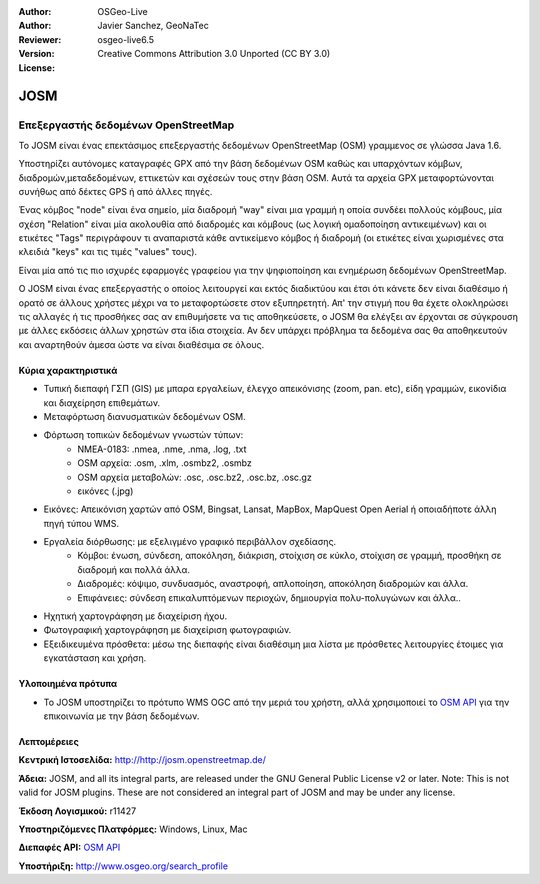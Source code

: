 :Author: OSGeo-Live
:Author: Javier Sanchez, GeoNaTec
:Reviewer: 
:Version: osgeo-live6.5
:License: Creative Commons Attribution 3.0 Unported (CC BY 3.0)

.. image:: /images/project_logos/logo-josm.png
  :alt: project logo
  :align: right
  :target: http://josm.openstreetmap.de

JOSM
================================================================================

.. Writing Tip:
  Application Category Description:

Επεξεργαστής δεδομένων OpenStreetMap
~~~~~~~~~~~~~~~~~~~~~~~~~~~~~~~~~~~~~~~~~~~~~~~~~~~~~~~~~~~~~~~~~~~~~~~~~~~~~~~~

.. Writing Tip:
  Address user questions of "What does the application do?",
  "When would I use it?", "Why would I use it over other applications?",
  "How mature is the application and how widely deployed is it?".
  Don't mention licence or open source in this section.
  Target audience is a GIS practitioner or student who is new to Open Source.
  * First sentence should explain the application.
  * Usually the application domain will not be familiar to readers. So the
    next line or two should explain the domain. Eg: For GeoKettle, the next
    line or two should explain what GoeSpatial Business Intelligence is.
  * Remaining paragraph or 2 in this overview section should provide a
    wider description and advantages from a user perspective.

Το JOSM είναι ένας επεκτάσιμος επεξεργαστής δεδομένων OpenStreetMap (OSM) γραμμενος σε γλώσσα Java 1.6. 

Υποστηρίζει αυτόνομες καταγραφές GPX από την βάση δεδομένων OSM καθώς και υπαρχόντων κόμβων, διαδρομών,μεταδεδομένων, εττικετών και σχέσεών τους στην βάση OSM. Αυτά τα αρχεία GPX μεταφορτώνονται συνήθως από δέκτες GPS ή από άλλες πηγές.

Ένας κόμβος "node" είναι ένα σημείο, μία διαδρομή "way" είναι μια γραμμή η οποία συνδέει πολλούς κόμβους,
μία σχέση "Relation" είναι μία ακολουθία από διαδρομές και κόμβους (ως λογική ομαδοποίηση αντικειμένων)
και οι ετικέτες "Tags" περιγράφουν τι αναπαριστά κάθε αντικείμενο κόμβος ή διαδρομή (οι ετικέτες είναι χωρισμένες στα κλειδιά "keys" και τις τιμές "values" τους).

Είναι μία από τις πιο ισχυρές εφαρμογές γραφείου για την ψηφιοποίηση και ενημέρωση δεδομένων OpenStreetMap.

Ο JOSM είναι ένας επεξεργαστής ο οποίος λειτουργεί και εκτός διαδικτύου και έτσι ότι κάνετε δεν είναι διαθέσιμο ή ορατό σε άλλους χρήστες μέχρι να το μεταφορτώσετε στον εξυπηρετητή.
Απ' την στιγμή που θα έχετε ολοκληρώσει τις αλλαγές ή τις προσθήκες σας αν επιθυμήσετε να τις αποθηκεύσετε, ο JOSM θα ελέγξει αν έρχονται σε σύγκρουση με άλλες εκδόσεις άλλων χρηστών στα ίδια στοιχεία.
Αν δεν υπάρχει πρόβλημα τα δεδομένα σας θα αποθηκευτούν και αναρτηθούν άμεσα ώστε να είναι διαθέσιμα σε όλους.

.. image:: /images/screenshots/josm/josm_inteface.png
  :scale: 55 %
  :alt: Επεξεργαστής JOSM.
  :align: right

Κύρια χαρακτηριστικά
--------------------------------------------------------------------------------

* Τυπική διεπαφή ΓΣΠ (GIS) με μπαρα εργαλείων, έλεγχο απεικόνισης (zoom, pan. etc), είδη γραμμών, εικονίδια και διαχείρηση επιθεμάτων.

* Μεταφόρτωση διανυσματικών δεδομένων OSM.

* Φόρτωση τοπικών δεδομένων γνωστών τύπων:
	* NMEA-0183: .nmea, .nme, .nma, .log, .txt
	* OSM αρχεία: .osm, .xlm, .osmbz2, .osmbz
	* OSM αρχεία μεταβολών: .osc, .osc.bz2, .osc.bz, .osc.gz
	* εικόνες (.jpg) 

* Εικόνες: Απεικόνιση χαρτών από OSM, Bingsat, Lansat, MapBox, MapQuest Open Aerial ή οποιαδήποτε άλλη πηγή τύπου WMS.

* Εργαλεία διόρθωσης: με εξελιγμένο γραφικό περιβάλλον σχεδίασης.
	* Κόμβοι: ένωση, σύνδεση, αποκόληση, διάκριση, στοίχιση σε κύκλο, στοίχιση σε γραμμή, προσθήκη σε διαδρομή και πολλά άλλα.
	* Διαδρομές: κόψιμο, συνδυασμός, αναστροφή, απλοποίηση, αποκόληση διαδρομών και άλλα.
	* Επιφάνειες: σύνδεση επικαλυπτόμενων περιοχών, δημιουργία πολυ-πολυγώνων και άλλα..

* Ηχητική χαρτογράφηση με διαχείριση ήχου.

* Φωτογραφική χαρτογράφηση με διαχείριση φωτογραφιών.
 
* Εξειδικευμένα πρόσθετα: μέσω της διεπαφής είναι διαθέσιμη μια λίστα με πρόσθετες λειτουργίες έτοιμες για εγκατάσταση και χρήση. 


Υλοποιημένα πρότυπα
--------------------------------------------------------------------------------

* Το JOSM υποστηρίζει το πρότυπο WMS OGC από την μεριά του χρήστη, αλλά χρησιμοποιεί το `OSM API <http://wiki.openstreetmap.org/wiki/API_v0.6>`_ για την επικοινωνία με την βάση δεδομένων.

Λεπτομέρειες
--------------------------------------------------------------------------------

**Κεντρική Ιστοσελίδα:** http://http://josm.openstreetmap.de/

**Άδεια:** JOSM, and all its integral parts, are released under the GNU General Public License v2 or later. Note: This is not valid for JOSM plugins. These are not considered an integral part of JOSM and may be under any license.

**Έκδοση Λογισμικού:** r11427

**Υποστηριζόμενες Πλατφόρμες:** Windows, Linux, Mac

**Διεπαφές API:** `OSM API <http://wiki.openstreetmap.org/wiki/API_v0.6>`_

**Υποστήριξη:** http://www.osgeo.org/search_profile

.. Εγχειρίδιο Γρήγορης Εκκίνησης
.. --------------------------------------------------------------------------------
.. 
.. * :doc:`Quickstart documentation <../quickstart/josm_quickstart>`
